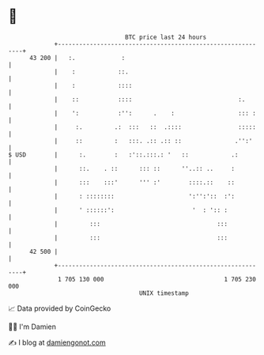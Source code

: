 * 👋

#+begin_example
                                    BTC price last 24 hours                    
                +------------------------------------------------------------+ 
         43 200 |   :.             :                                         | 
                |    :            ::.                                        | 
                |    :            ::::                                       | 
                |    ::           ::::                              :.       | 
                |    ':           :'':      .    :                  ::: :    | 
                |     :.         .:  :::   ::  .::::                :::::    | 
                |     ::         :   :::. .:: .:: ::               .'':'     | 
   $ USD        |      :.        :   :'::.:::.: '   ::            .:         | 
                |      ::.    . ::      ::: ::      ''..:: ..     :          | 
                |      :::    :::'      ''' :'        ::::.::    ::          | 
                |      : ::::::::                     ':'':'::  :':          | 
                |      ' ::::::':                      '  : ':: :            | 
                |         :::                                 :::            | 
                |         :::                                 :::            | 
         42 500 |                                                            | 
                +------------------------------------------------------------+ 
                 1 705 130 000                                  1 705 230 000  
                                        UNIX timestamp                         
#+end_example
📈 Data provided by CoinGecko

🧑‍💻 I'm Damien

✍️ I blog at [[https://www.damiengonot.com][damiengonot.com]]
